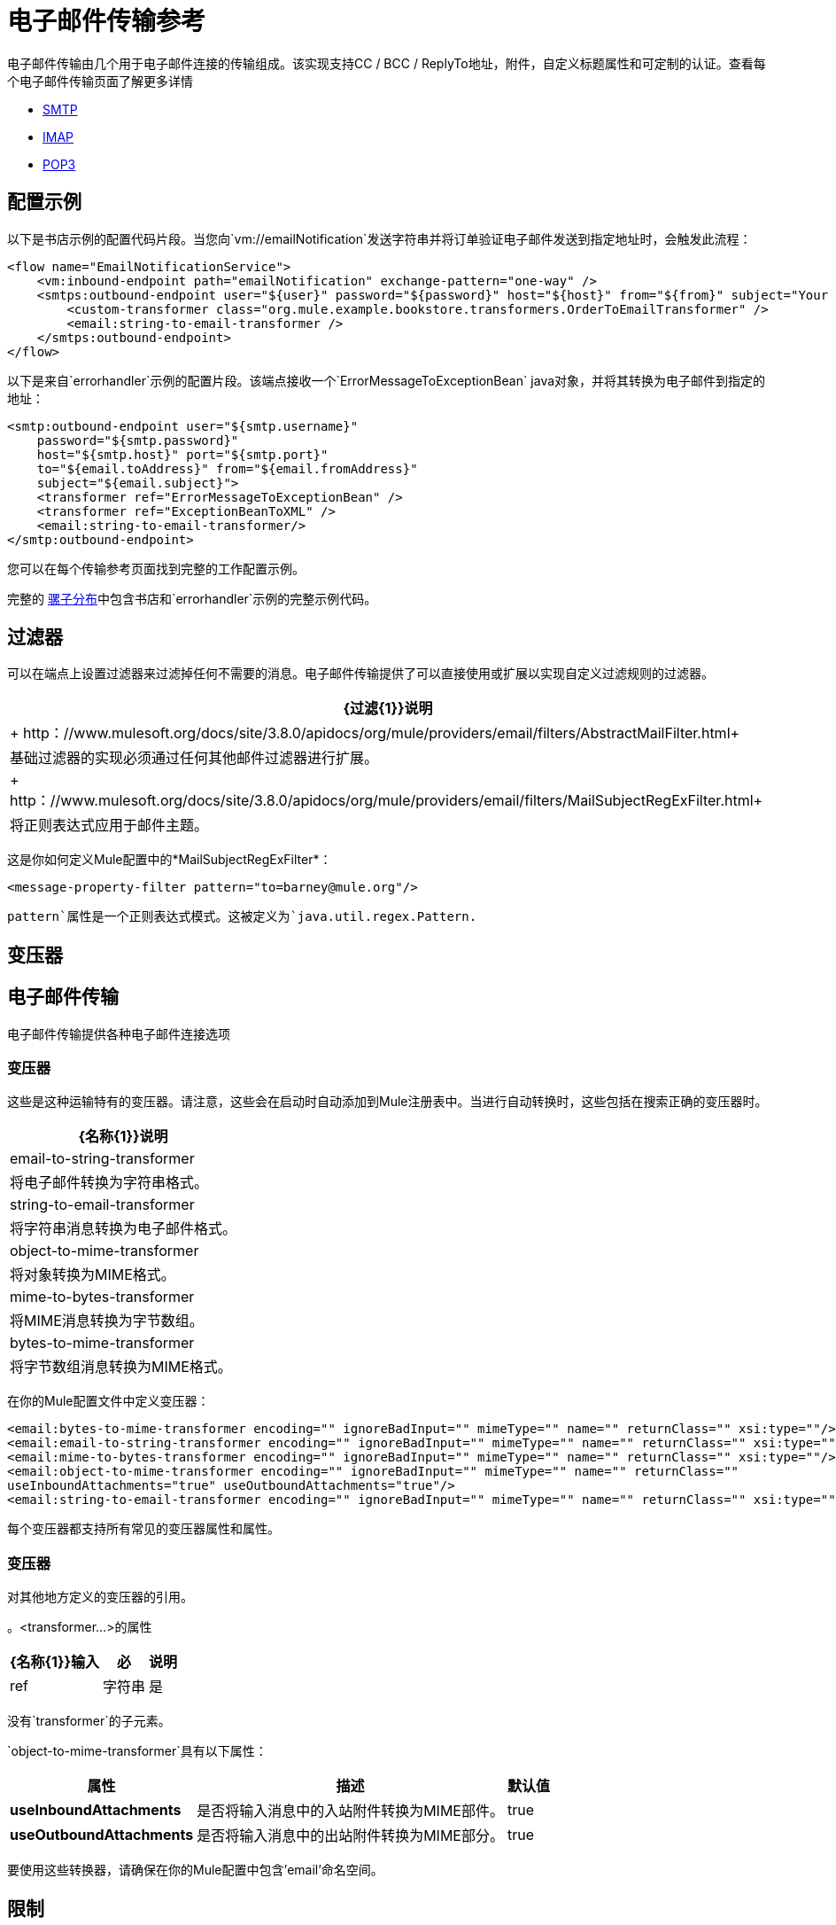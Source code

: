 = 电子邮件传输参考
:keywords: email, transport, pop3, smtp, imap

电子邮件传输由几个用于电子邮件连接的传输组成。该实现支持CC / BCC / ReplyTo地址，附件，自定义标题属性和可定制的认证。查看每个电子邮件传输页面了解更多详情

*  link:/mule-user-guide/v/3.8/smtp-transport-reference[SMTP]
*  link:/mule-user-guide/v/3.8/imap-transport-reference[IMAP]
*  link:/mule-user-guide/v/3.8/pop3-transport-reference[POP3]

== 配置示例

以下是书店示例的配置代码片段。当您向`vm://emailNotification`发送字符串并将订单验证电子邮件发送到指定地址时，会触发此流程：

[source,xml, linenums]
----
<flow name="EmailNotificationService">
    <vm:inbound-endpoint path="emailNotification" exchange-pattern="one-way" />
    <smtps:outbound-endpoint user="${user}" password="${password}" host="${host}" from="${from}" subject="Your order has been placed!">
        <custom-transformer class="org.mule.example.bookstore.transformers.OrderToEmailTransformer" />
        <email:string-to-email-transformer />
    </smtps:outbound-endpoint>
</flow>
----

以下是来自`errorhandler`示例的配置片段。该端点接收一个`ErrorMessageToExceptionBean` java对象，并将其转换为电子邮件到指定的地址：

[source,xml, linenums]
----
<smtp:outbound-endpoint user="${smtp.username}"
    password="${smtp.password}"
    host="${smtp.host}" port="${smtp.port}"
    to="${email.toAddress}" from="${email.fromAddress}"
    subject="${email.subject}">
    <transformer ref="ErrorMessageToExceptionBean" />
    <transformer ref="ExceptionBeanToXML" />
    <email:string-to-email-transformer/>
</smtp:outbound-endpoint>
----

您可以在每个传输参考页面找到完整的工作配置示例。

完整的 link:http://www.mulesoft.org/download-mule-esb-community-edition[骡子分布]中包含书店和`errorhandler`示例的完整示例代码。

== 过滤器

可以在端点上设置过滤器来过滤掉任何不需要的消息。电子邮件传输提供了可以直接使用或扩展以实现自定义过滤规则的过滤器。

[%header%autowidth.spread]
|===
| {过滤{1}}说明
| + http：//www.mulesoft.org/docs/site/3.8.0/apidocs/org/mule/providers/email/filters/AbstractMailFilter.html+  |基础过滤器的实现必须通过任何其他邮件过滤器进行扩展。
| + http：//www.mulesoft.org/docs/site/3.8.0/apidocs/org/mule/providers/email/filters/MailSubjectRegExFilter.html+  |将正则表达式应用于邮件主题。
|===

这是你如何定义Mule配置中的*MailSubjectRegExFilter*：

[source,xml]
----
<message-property-filter pattern="to=barney@mule.org"/>
----

`pattern`属性是一个正则表达式模式。这被定义为`java.util.regex.Pattern.`

== 变压器


== 电子邮件传输

电子邮件传输提供各种电子邮件连接选项

=== 变压器

这些是这种运输特有的变压器。请注意，这些会在启动时自动添加到Mule注册表中。当进行自动转换时，这些包括在搜索正确的变压器时。

[%header%autowidth.spread]
|===
| {名称{1}}说明
| email-to-string-transformer  |将电子邮件转换为字符串格式。
| string-to-email-transformer  |将字符串消息转换为电子邮件格式。
| object-to-mime-transformer  |将对象转换为MIME格式。
| mime-to-bytes-transformer  |将MIME消息转换为字节数组。
| bytes-to-mime-transformer  |将字节数组消息转换为MIME格式。
|===

在你的Mule配置文件中定义变压器：

[source,xml, linenums]
----
<email:bytes-to-mime-transformer encoding="" ignoreBadInput="" mimeType="" name="" returnClass="" xsi:type=""/>
<email:email-to-string-transformer encoding="" ignoreBadInput="" mimeType="" name="" returnClass="" xsi:type=""/>
<email:mime-to-bytes-transformer encoding="" ignoreBadInput="" mimeType="" name="" returnClass="" xsi:type=""/>
<email:object-to-mime-transformer encoding="" ignoreBadInput="" mimeType="" name="" returnClass=""
useInboundAttachments="true" useOutboundAttachments="true"/>
<email:string-to-email-transformer encoding="" ignoreBadInput="" mimeType="" name="" returnClass="" xsi:type=""/>
----

每个变压器都支持所有常见的变压器属性和属性。

=== 变压器

对其他地方定义的变压器的引用。

。<transformer...>的属性
[%header%autowidth.spread]
|===
| {名称{1}}输入 |必 |说明
| ref  |字符串 |是 |要使用的变换器的名称。
|===

没有`transformer`的子元素。

`object-to-mime-transformer`具有以下属性：

[%header%autowidth.spread]
|===
|属性 |描述 |默认值
| *useInboundAttachments*  |是否将输入消息中的入站附件转换为MIME部件。 | true
| *useOutboundAttachments*  |是否将输入消息中的出站附件转换为MIME部分。 | true
|===

要使用这些转换器，请确保在你的Mule配置中包含'email'命名空间。

== 限制

以下已知的限制会影响电子邮件传输：

*  MULE-3662  - 无法将同一对象发送给不同的电子邮件用户
*  MULE-1252  -  MailSubjectRegExFilter无法处理带有附件的邮件

